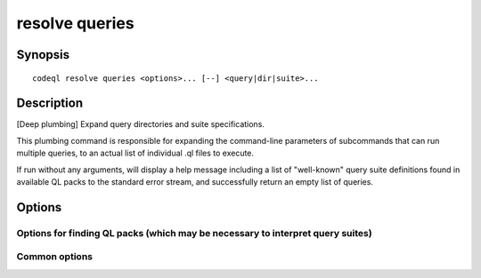 resolve queries
===============

.. BEWARE THIS IS A GENERATED FILE
   com.semmle.codeql.doc.Codeql2Rst --detail=ADVANCED --output=documentation/restructuredtext/codeql/codeql-cli/commands

Synopsis
--------

::

  codeql resolve queries <options>... [--] <query|dir|suite>...

Description
-----------

[Deep plumbing] Expand query directories and suite specifications.

This plumbing command is responsible for expanding the command-line
parameters of subcommands that can run multiple queries, to an actual
list of individual .ql files to execute.

If run without any arguments, will display a help message including a
list of "well-known" query suite definitions found in available QL packs
to the standard error stream, and successfully return an empty list of
queries.


Options
-------

.. program:: codeql resolve queries

.. option:: <query|dir|suite>...

   Each argument is one of:

   * A .ql file to execute.

   * A directory which will be searched recursively for .ql files.

   * A .qls file that defines a particular set of queries.

   * The basename of a "well-known" .qls file exported by one of the
     installed QL packs.

.. option:: --format=<fmt>

   Select output format. Choices include ``text`` (default), ``json`` (a
   plain list of pathnames as strings), and ``bylanguage`` (a richer JSON
   representation that groups queries by which extractor they work with,
   as deduced from their library dependencies -- this is slightly more
   expensive to compute).

Options for finding QL packs (which may be necessary to interpret query suites)
~~~~~~~~~~~~~~~~~~~~~~~~~~~~~~~~~~~~~~~~~~~~~~~~~~~~~~~~~~~~~~~~~~~~~~~~~~~~~~~

.. option:: --search-path=<dir>[:<dir>...]

   A list of directories under which QL packs may be found. Each
   directory can either be a QL pack (or bundle of packs containing a
   ``.codeqlmanifest.json`` file at the root) or the immediate parent of
   one or more such directories.

   If the path contains more than directory, their order defines
   precedence between them: when a pack name that must be resolved is
   matched in more than one of the directory trees, the one given first
   wins.

   Pointing this at a checkout of the open-source CodeQL repository ought
   to work when querying one of the languages that live there.

   If you have have checked out the CodeQL reposity as a sibling of the
   unpacked CodeQL toolchain, you don't need to give this option; such
   sibling directories will always be searched for QL packs that cannot
   be found otherwise. (If this default does not work, it is strongly
   recommended to set up ``--search-path`` once and for all in a per-user
   configuration file).

   (Note: On Windows the path separator is ``;``).

.. option:: --additional-packs=<dir>[:<dir>...]

   If this list of directories is given, they will be searched for packs
   before the ones in ``--search-path``. The order between these doesn't
   matter; it is an error if a pack name is found in two different places
   through this list.

   This is useful if you're temporarily developing a new version of a
   pack that also appears in the default path. On the other hand it is
   *not recommended* to override this option in a config file; some
   internal actions will add this option on the fly, overriding any
   configured value.

   (Note: On Windows the path separator is ``;``).

Common options
~~~~~~~~~~~~~~

.. option:: -h, --help

   Show this help text.

.. option:: -J=<opt>

   [Advanced] Give option to the JVM running the command.

   (Beware that options containing spaces will not be handled correctly.)

.. option:: -v, --verbose

   Incrementally increase the number of progress messages printed.

.. option:: -q, --quiet

   Incrementally decrease the number of progress messages printed.

.. option:: --verbosity=<level>

   [Advanced] Explicitly set the verbosity level to one of errors,
   warnings, progress, progress+, progress++, progress+++. Overrides
   ``-v`` and ``-q``.

.. option:: --logdir=<dir>

   [Advanced] Write detailed logs to one or more files in the given
   directory, with generated names that include timestamps and the name
   of the running subcommand.

   (To write a log file with a name you have full control over, instead
   give ``--log-to-stderr`` and redirect stderr as desired.)

